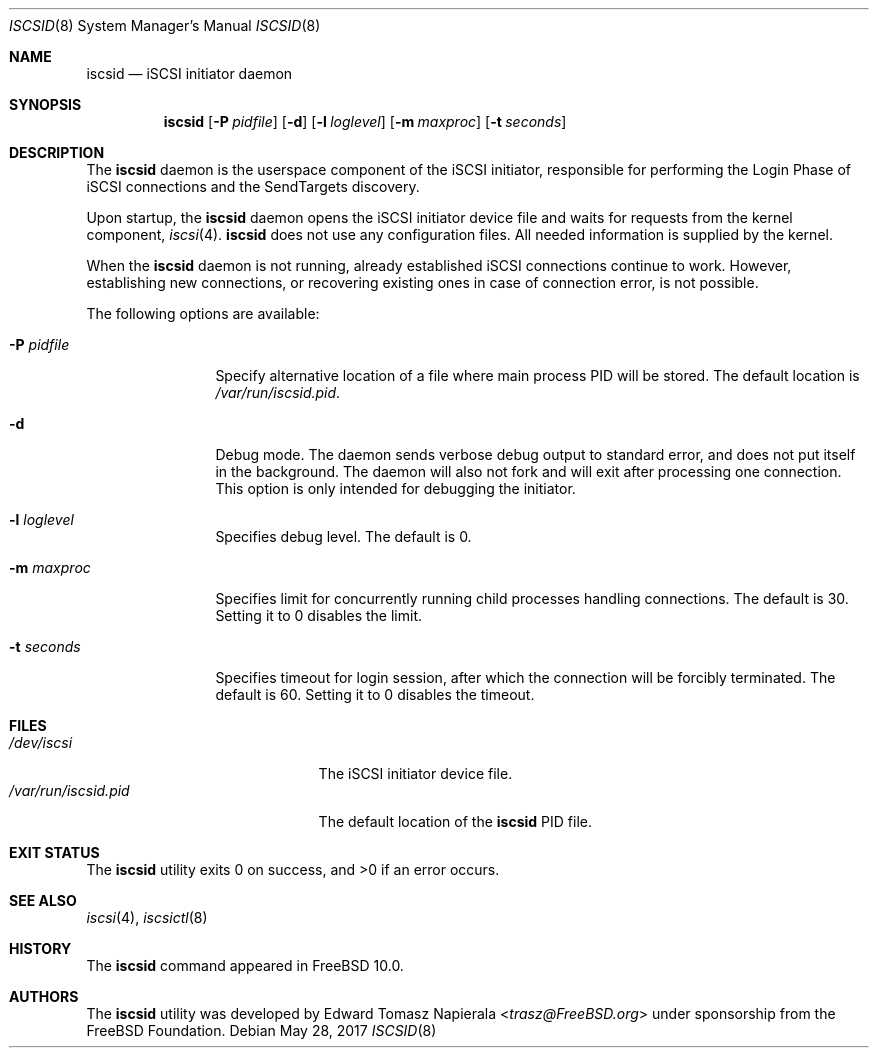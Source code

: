 .\" Copyright (c) 2012 The FreeBSD Foundation
.\"
.\" This software was developed by Edward Tomasz Napierala under sponsorship
.\" from the FreeBSD Foundation.
.\"
.\" Redistribution and use in source and binary forms, with or without
.\" modification, are permitted provided that the following conditions
.\" are met:
.\" 1. Redistributions of source code must retain the above copyright
.\"    notice, this list of conditions and the following disclaimer.
.\" 2. Redistributions in binary form must reproduce the above copyright
.\"    notice, this list of conditions and the following disclaimer in the
.\"    documentation and/or other materials provided with the distribution.
.\"
.\" THIS SOFTWARE IS PROVIDED BY THE AUTHORS AND CONTRIBUTORS ``AS IS'' AND
.\" ANY EXPRESS OR IMPLIED WARRANTIES, INCLUDING, BUT NOT LIMITED TO, THE
.\" IMPLIED WARRANTIES OF MERCHANTABILITY AND FITNESS FOR A PARTICULAR PURPOSE
.\" ARE DISCLAIMED.  IN NO EVENT SHALL THE AUTHORS OR CONTRIBUTORS BE LIABLE
.\" FOR ANY DIRECT, INDIRECT, INCIDENTAL, SPECIAL, EXEMPLARY, OR CONSEQUENTIAL
.\" DAMAGES (INCLUDING, BUT NOT LIMITED TO, PROCUREMENT OF SUBSTITUTE GOODS
.\" OR SERVICES; LOSS OF USE, DATA, OR PROFITS; OR BUSINESS INTERRUPTION)
.\" HOWEVER CAUSED AND ON ANY THEORY OF LIABILITY, WHETHER IN CONTRACT, STRICT
.\" LIABILITY, OR TORT (INCLUDING NEGLIGENCE OR OTHERWISE) ARISING IN ANY WAY
.\" OUT OF THE USE OF THIS SOFTWARE, EVEN IF ADVISED OF THE POSSIBILITY OF
.\" SUCH DAMAGE.
.\"
.Dd May 28, 2017
.Dt ISCSID 8
.Os
.Sh NAME
.Nm iscsid
.Nd iSCSI initiator daemon
.Sh SYNOPSIS
.Nm
.Op Fl P Ar pidfile
.Op Fl d
.Op Fl l Ar loglevel
.Op Fl m Ar maxproc
.Op Fl t Ar seconds
.Sh DESCRIPTION
The
.Nm
daemon is the userspace component of the iSCSI initiator,
responsible for performing the Login Phase
of iSCSI connections and the SendTargets discovery.
.Pp
Upon startup, the
.Nm
daemon opens the iSCSI initiator device file and waits for requests
from the kernel component,
.Xr iscsi 4 .
.Nm
does not use any configuration files.
All needed information is supplied by the kernel.
.Pp
When the
.Nm
daemon is not running, already established iSCSI connections continue
to work.
However, establishing new connections, or recovering existing ones in case
of connection error, is not possible.
.Pp
The following options are available:
.Bl -tag -width ".Fl P Ar pidfile"
.It Fl P Ar pidfile
Specify alternative location of a file where main process PID will be stored.
The default location is
.Pa /var/run/iscsid.pid .
.It Fl d
Debug mode.
The daemon sends verbose debug output to standard error, and does not
put itself in the background.
The daemon will also not fork and will exit after processing one connection.
This option is only intended for debugging the initiator.
.It Fl l Ar loglevel
Specifies debug level.
The default is 0.
.It Fl m Ar maxproc
Specifies limit for concurrently running child processes handling
connections.
The default is 30.
Setting it to 0 disables the limit.
.It Fl t Ar seconds
Specifies timeout for login session, after which the connection
will be forcibly terminated.
The default is 60.
Setting it to 0 disables the timeout.
.El
.Sh FILES
.Bl -tag -width ".Pa /var/run/iscsid.pid" -compact
.It Pa /dev/iscsi
The iSCSI initiator device file.
.It Pa /var/run/iscsid.pid
The default location of the
.Nm
PID file.
.El
.Sh EXIT STATUS
The
.Nm
utility exits 0 on success, and >0 if an error occurs.
.Sh SEE ALSO
.Xr iscsi 4 ,
.Xr iscsictl 8
.Sh HISTORY
The
.Nm
command appeared in
.Fx 10.0 .
.Sh AUTHORS
The
.Nm
utility was developed by
.An Edward Tomasz Napierala Aq Mt trasz@FreeBSD.org
under sponsorship from the FreeBSD Foundation.
